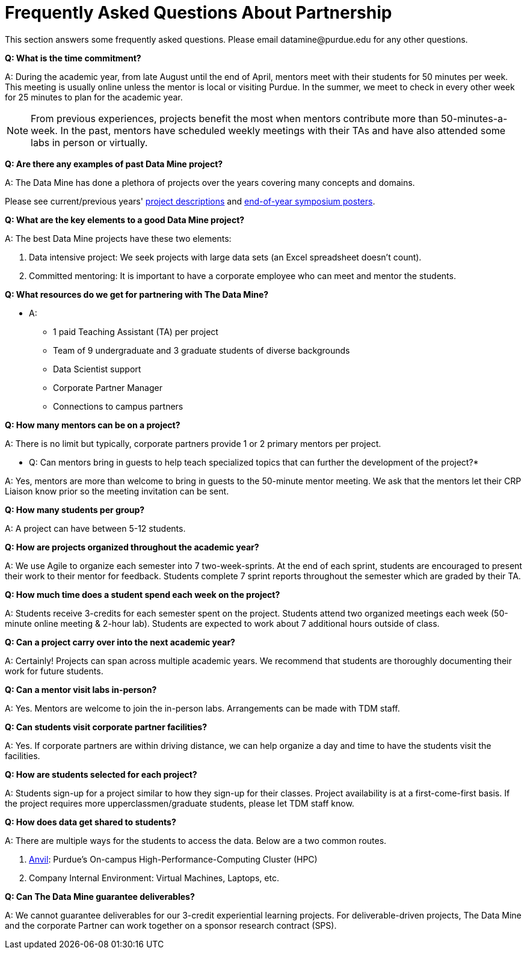 = Frequently Asked Questions About Partnership
This section answers some frequently asked questions. Please email datamine@purdue.edu for any other questions.

// == content
*Q: What is the time commitment?*

A: During the academic year, from late August until the end of April, mentors meet with their students for 50 minutes per week. This meeting is usually online unless the mentor is local or visiting Purdue. In the summer, we meet to check in every other week for 25 minutes to plan for the academic year. 

[NOTE] 
==== 

From previous experiences, projects benefit the most when mentors contribute more than 50-minutes-a-week. In the past, mentors have scheduled weekly meetings with their TAs and have also attended some labs in person or virtually.

====

*Q: Are there any examples of past Data Mine project?*

A: The Data Mine has done a plethora of projects over the years covering many concepts and domains. 

Please see current/previous years' https://projects.the-examples-book.com/projects/by-year[project descriptions] and https://datamine.purdue.edu/symposium/[end-of-year symposium posters].

*Q: What are the key elements to a good Data Mine project?*

A: The best Data Mine projects have these two elements:

1. Data intensive project: We seek projects with large data sets (an Excel spreadsheet doesn't count).
2. Committed mentoring: It is important to have a corporate employee who can meet and mentor the students.

*Q: What resources do we get for partnering with The Data Mine?*

* A: 
** 1 paid Teaching Assistant (TA) per project
** Team of 9 undergraduate and 3 graduate students of diverse backgrounds
** Data Scientist support 
** Corporate Partner Manager 
** Connections to campus partners 

*Q: How many mentors can be on a project?*

A: There is no limit but typically, corporate partners provide 1 or 2 primary mentors per project.

* Q: Can mentors bring in guests to help teach specialized topics that can further the development of the project?*

A: Yes, mentors are more than welcome to bring in guests to the 50-minute mentor meeting. We ask that the mentors let their CRP Liaison know prior so the meeting invitation can be sent. 

*Q: How many students per group?*

A: A project can have between 5-12 students.

*Q: How are projects organized throughout the academic year?*

A: We use Agile to organize each semester into 7 two-week-sprints. At the end of each sprint, students are encouraged to present their work to their mentor for feedback. Students complete 7 sprint reports throughout the semester which are graded by their TA. 

*Q: How much time does a student spend each week on the project?*

A: Students receive 3-credits for each semester spent on the project. Students attend two organized meetings each week (50-minute online meeting & 2-hour lab). Students are expected to work about 7 additional hours outside of class. 

*Q: Can a project carry over into the next academic year?*

A: Certainly! Projects can span across multiple academic years. We recommend that students are thoroughly documenting their work for future students.

*Q: Can a mentor visit labs in-person?*

A: Yes. Mentors are welcome to join the in-person labs. Arrangements can be made with TDM staff.

*Q: Can students visit corporate partner facilities?*

A: Yes. If corporate partners are within driving distance, we can help organize a day and time to have the students visit the facilities.

*Q: How are students selected for each project?*

A: Students sign-up for a project similar to how they sign-up for their classes. Project availability is at a first-come-first basis. If the project requires more upperclassmen/graduate students, please let TDM staff know.

*Q: How does data get shared to students?*

A: There are multiple ways for the students to access the data. Below are a two common routes.

1. https://www.rcac.purdue.edu/compute/anvil[Anvil]: Purdue's On-campus High-Performance-Computing Cluster (HPC)
2. Company Internal Environment: Virtual Machines, Laptops, etc.

*Q: Can The Data Mine guarantee deliverables?*

A: We cannot guarantee deliverables for our 3-credit experiential learning projects. For deliverable-driven projects, The Data Mine and the corporate Partner can work together on a sponsor research contract (SPS).

